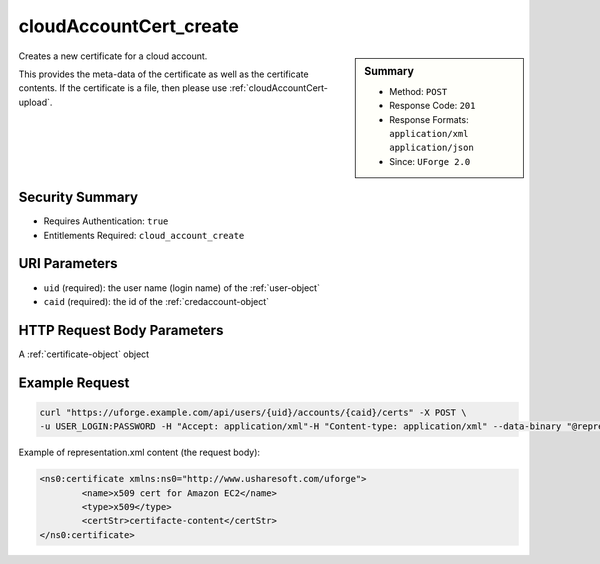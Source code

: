 .. Copyright 2019 FUJITSU LIMITED

.. _cloudAccountCert-create:

cloudAccountCert_create
-----------------------

.. function:: POST /users/{uid}/accounts/{caid}/certs

.. sidebar:: Summary

	* Method: ``POST``
	* Response Code: ``201``
	* Response Formats: ``application/xml`` ``application/json``
	* Since: ``UForge 2.0``

Creates a new certificate for a cloud account. 

This provides the meta-data of the certificate as well as the certificate contents.  If the certificate is a file, then please use :ref:`cloudAccountCert-upload`.

Security Summary
~~~~~~~~~~~~~~~~

* Requires Authentication: ``true``
* Entitlements Required: ``cloud_account_create``

URI Parameters
~~~~~~~~~~~~~~

* ``uid`` (required): the user name (login name) of the :ref:`user-object`
* ``caid`` (required): the id of the :ref:`credaccount-object`

HTTP Request Body Parameters
~~~~~~~~~~~~~~~~~~~~~~~~~~~~

A :ref:`certificate-object` object

Example Request
~~~~~~~~~~~~~~~

.. code-block:: bash

	curl "https://uforge.example.com/api/users/{uid}/accounts/{caid}/certs" -X POST \
	-u USER_LOGIN:PASSWORD -H "Accept: application/xml"-H "Content-type: application/xml" --data-binary "@representation.xml"

Example of representation.xml content (the request body):

.. code-block:: xml

	<ns0:certificate xmlns:ns0="http://www.usharesoft.com/uforge">
		<name>x509 cert for Amazon EC2</name>
		<type>x509</type>
		<certStr>certifacte-content</certStr>
	</ns0:certificate>


.. seealso::

	 * :ref:`cloudAccountCert-delete`
	 * :ref:`cloudAccountCert-download`
	 * :ref:`cloudAccountCert-upload`
	 * :ref:`cloudAccountResources-get`
	 * :ref:`cloudAccount-create`
	 * :ref:`cloudAccount-delete`
	 * :ref:`cloudAccount-get`
	 * :ref:`cloudAccount-getAll`
	 * :ref:`cloudAccount-update`
	 * :ref:`credaccount-object`
